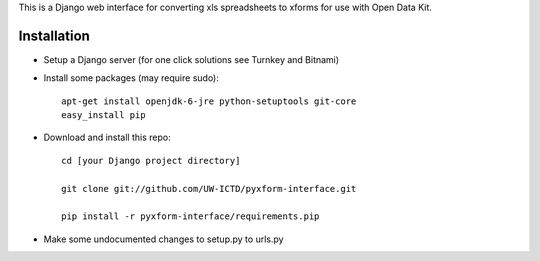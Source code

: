 This is a Django web interface for converting xls spreadsheets to xforms for use with Open Data Kit.

Installation
============

- Setup a Django server (for one click solutions see Turnkey and Bitnami)

- Install some packages (may require sudo)::

	apt-get install openjdk-6-jre python-setuptools git-core
	easy_install pip 

- Download and install this repo::

	cd [your Django project directory]

	git clone git://github.com/UW-ICTD/pyxform-interface.git

	pip install -r pyxform-interface/requirements.pip

- Make some undocumented changes to setup.py to urls.py